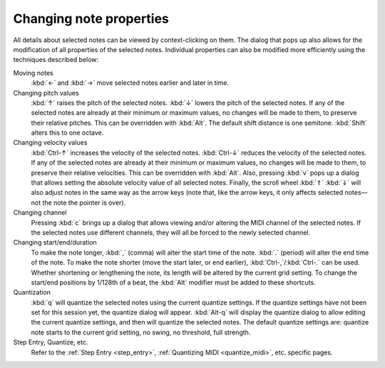.. _change_note_properties:

Changing note properties
========================

All details about selected notes can be viewed by context-clicking on
them. The dialog that pops up also allows for the modification of all
properties of the selected notes. Individual properties can also be
modified more efficiently using the techniques described below:

Moving notes
   :kbd:`←` and :kbd:`→` move selected notes earlier and later in time.

Changing pitch values
   :kbd:`↑` raises the pitch of the selected notes.
   :kbd:`↓` lowers the pitch of the selected notes.
   If any of the selected notes are already at their minimum or
   maximum values, no changes will be made to them, to preserve
   their relative pitches. This can be overridden with :kbd:`Alt`.
   The default shift distance is one semitone.
   :kbd:`Shift` alters this to one octave.

Changing velocity values
   :kbd:`Ctrl-↑` increases the velocity of the selected notes.
   :kbd:`Ctrl-↓` reduces the velocity of the selected notes. If any of the
   selected notes are already at their minimum or maximum values, no
   changes will be made to them, to preserve their relative velocities.
   This can be overridden with :kbd:`Alt`. Also, pressing :kbd:`v` pops up
   a dialog that allows setting the absolute velocity value of all selected
   notes. Finally, the scroll wheel :kbd:`⇑` :kbd:`⇓` will also adjust
   notes in the same way as the arrow keys (note that, like the arrow keys,
   it only affects selected notes—not the note the pointer is over).

Changing channel
   Pressing :kbd:`c` brings up a dialog that allows viewing and/or
   altering the MIDI channel of the selected notes. If the selected
   notes use different channels, they will all be forced to the
   newly selected channel.

Changing start/end/duration
   To make the note longer, :kbd:`,` (comma) will alter the start time
   of the note. :kbd:`.` (period) will alter the end time of the note.
   To make the note shorter (move the start later, or end earlier),
   :kbd:`Ctrl-,`/:kbd:`Ctrl-.` can be used. Whether shortening or
   lengthening the note, its length will be altered by the current grid
   setting. To change the start/end positions by 1/128th of a beat, the
   :kbd:`Alt` modifier must be added to these shortcuts.

Quantization
   :kbd:`q` will quantize the selected notes using the current
   quantize settings. If the quantize settings have not been set for this
   session yet, the quantize dialog will appear. :kbd:`Alt-q` will display
   the quantize dialog to allow editing the current quantize settings, and
   then will quantize the selected notes. The default quantize settings
   are: quantize note starts to the current grid setting, no swing, no
   threshold, full strength.

Step Entry, Quantize, etc.
   Refer to the :ref:`Step Entry <step_entry>`,
   :ref:`Quantizing MIDI <quantize_midi>`, etc. specific pages.
